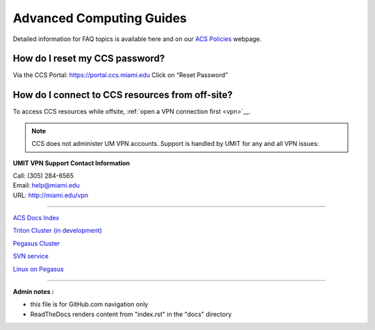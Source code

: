 Advanced Computing Guides
=========================

Detailed information for FAQ topics is available here and on our `ACS
Policies <https://ccs.miami.edu/ac/policies>`__ webpage.

How do I reset my CCS password?
~~~~~~~~~~~~~~~~~~~~~~~~~~~~~~~

Via the CCS Portal: https://portal.ccs.miami.edu Click on “Reset
Password”

How do I connect to CCS resources from off-site?
~~~~~~~~~~~~~~~~~~~~~~~~~~~~~~~~~~~~~~~~~~~~~~~~

To access CCS resources while offsite, :ref:`open a VPN connection
first <vpn>`__. 

.. note :: CCS does not administer UM VPN accounts.  Support is handled by UMIT for any and all VPN issues: 
   
**UMIT VPN Support Contact Information**
   
| Call: (305) 284-6565
| Email: help@miami.edu
| URL: http://miami.edu/vpn

--------------

`ACS Docs Index <docs/index.rst>`__

`Triton Cluster (in development) <docs/triton/>`__

`Pegasus Cluster <docs/pegasus/>`__

`SVN service <docs/services/svn>`__

`Linux on Pegasus <docs/linux/>`__

--------------

**Admin notes :** 

- this file is for GitHub.com navigation only 
- ReadTheDocs renders content from "index.rst" in the "docs" directory    
